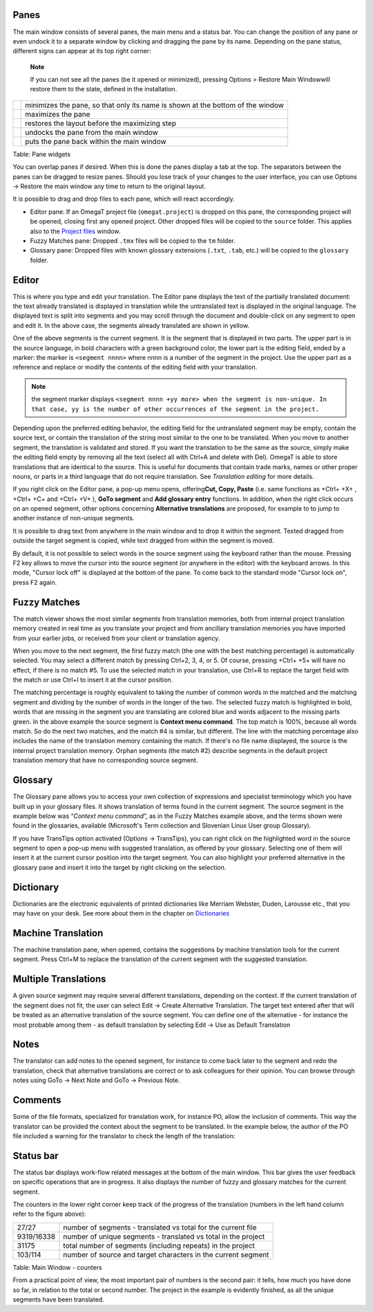 Panes
=====

The main window consists of several panes, the main menu and a status
bar. You can change the position of any pane or even undock it to a
separate window by clicking and dragging the pane by its name. Depending
on the pane status, different signs can appear at its top right corner:

    **Note**

    If you can not see all the panes (be it opened or minimized),
    pressing Options > Restore Main Windowwill restore them to the
    state, defined in the installation.

+------------+----------------------------------------------------------------------------------+
| |image0|   | minimizes the pane, so that only its name is shown at the bottom of the window   |
+------------+----------------------------------------------------------------------------------+
| |image1|   | maximizes the pane                                                               |
+------------+----------------------------------------------------------------------------------+
| |image2|   | restores the layout before the maximizing step                                   |
+------------+----------------------------------------------------------------------------------+
| |image3|   | undocks the pane from the main window                                            |
+------------+----------------------------------------------------------------------------------+
| |image4|   | puts the pane back within the main window                                        |
+------------+----------------------------------------------------------------------------------+

Table: Pane widgets

You can overlap panes if desired. When this is done the panes display a
tab at the top. The separators between the panes can be dragged to
resize panes. Should you lose track of your changes to the user
interface, you can use Options → Restore the main window any time to
return to the original layout.

It is possible to drag and drop files to each pane, which will react
accordingly.

-  Editor pane: If an OmegaT project file (``omegat.project``) is
   dropped on this pane, the corresponding project will be opened,
   closing first any opened project. Other dropped files will be copied
   to the ``source`` folder. This applies also to the `Project files <#windows.projectfiles>`__ window.

-  Fuzzy Matches pane: Dropped ``.tmx`` files will be copied to the
   ``tm`` folder.

-  Glossary pane: Dropped files with known glossary extensions
   (``.txt``, ``.tab``, etc.) will be copied to the ``glossary`` folder.

Editor
======

This is where you type and edit your translation. The Editor pane
displays the text of the partially translated document: the text already
translated is displayed in translation while the untranslated text is
displayed in the original language. The displayed text is split into
segments and you may scroll through the document and double-click on any
segment to open and edit it. In the above case, the segments already
translated are shown in yellow.

One of the above segments is the current segment. It is the segment that
is displayed in two parts. The upper part is in the source language, in
bold characters with a green background color, the lower part is the
editing field, ended by a marker: the marker is ``<segment nnnn>`` where
nnnn is a number of the segment in the project. Use the upper part as a
reference and replace or modify the contents of the editing field with
your translation.

.. note::
  the segment marker displays ``<segment nnnn +yy more> when the segment is non-unique. In that case, yy is the number of other occurrences of the segment in the project.``

Depending upon the preferred editing behavior, the editing field for the
untranslated segment may be empty, contain the source text, or contain
the translation of the string most similar to the one to be translated.
When you move to another segment, the translation is validated and
stored. If you want the translation to be the same as the source, simply
make the editing field empty by removing all the text (select all with
Ctrl+A and delete with Del). OmegaT is able to store translations that
are identical to the source. This is useful for documents that contain
trade marks, names or other proper nouns, or parts in a third language
that do not require translation. See *Translation editing* for more
details.

If you right click on the Editor pane, a pop-up menu opens,
offering\ **Cut, Copy, Paste** (i.e. same functions as +Ctrl+ +X+ ,
+Ctrl+ +C+ and +Ctrl+ +V+ ), **GoTo segment** and **Add glossary entry**
functions. In addition, when the right click occurs on an opened
segment, other options concerning **Alternative translations** are
proposed, for example to to jump to another instance of non-unique
segments.

It is possible to drag text from anywhere in the main window and to drop
it within the segment. Texted dragged from outside the target segment is
copied, while text dragged from within the segment is moved.

By default, it is not possible to select words in the source segment
using the keyboard rather than the mouse. Pressing F2 key allows to move
the cursor into the source segment (or anywhere in the editor) with the
keyboard arrows. In this mode, "Cursor lock off" is displayed at the
bottom of the pane. To come back to the standard mode "Cursor lock on",
press F2 again.

Fuzzy Matches
=============

The match viewer shows the most similar segments from translation
memories, both from internal project translation memory created in real
time as you translate your project and from ancillary translation
memories you have imported from your earlier jobs, or received from your
client or translation agency.

When you move to the next segment, the first fuzzy match (the one with
the best matching percentage) is automatically selected. You may select
a different match by pressing Ctrl+2, 3, 4, or 5. Of course, pressing
+Ctrl+ +5+ will have no effect, if there is no match #5. To use the
selected match in your translation, use Ctrl+R to replace the target
field with the match or use Ctrl+I to insert it at the cursor position.

The matching percentage is roughly equivalent to taking the number of
common words in the matched and the matching segment and dividing by the
number of words in the longer of the two. The selected fuzzy match is
highlighted in bold, words that are missing in the segment you are
translating are colored blue and words adjacent to the missing parts
green. In the above example the source segment is **Context menu
command**. The top match is 100%, because all words match. So do the
next two matches, and the match #4 is similar, but different. The line
with the matching percentage also includes the name of the translation
memory containing the match. If there's no file name displayed, the
source is the internal project translation memory. Orphan segments (the
match #2) describe segments in the default project translation memory
that have no corresponding source segment.

Glossary
========

The Glossary pane allows you to access your own collection of
expressions and specialist terminology which you have built up in your
glossary files. It shows translation of terms found in the current
segment. The source segment in the example below was “\ *Context menu
command*\ ”, as in the Fuzzy Matches example above, and the terms shown
were found in the glossaries, available (Microsoft's Term collection and
Slovenian Linux User group Glossary).

If you have TransTips option activated (Options → TransTips), you can
right click on the highlighted word in the source segment to open a
pop-up menu with suggested translation, as offered by your glossary.
Selecting one of them will insert it at the current cursor position into
the target segment. You can also highlight your preferred alternative in
the glossary pane and insert it into the target by right clicking on the
selection.

Dictionary
==========

Dictionaries are the electronic equivalents of printed dictionaries like
Merriam Webster, Duden, Larousse etc., that you may have on your desk.
See more about them in the chapter on
`Dictionaries <#appendix.dictionaries>`__

Machine Translation
===================

The machine translation pane, when opened, contains the suggestions by
machine translation tools for the current segment. Press Ctrl+M to
replace the translation of the current segment with the suggested
translation.

Multiple Translations
=====================

A given source segment may require several different translations,
depending on the context. If the current translation of the segment does
not fit, the user can select Edit → Create Alternative Translation. The
target text entered after that will be treated as an alternative
translation of the source segment. You can define one of the alternative
- for instance the most probable among them - as default translation by
selecting Edit → Use as Default Translation

Notes
=====

The translator can add notes to the opened segment, for instance to come
back later to the segment and redo the translation, check that
alternative translations are correct or to ask colleagues for their
opinion. You can browse through notes using GoTo → Next Note and GoTo →
Previous Note.

Comments
========

Some of the file formats, specialized for translation work, for instance
PO, allow the inclusion of comments. This way the translator can be
provided the context about the segment to be translated. In the example
below, the author of the PO file included a warning for the translator
to check the length of the translation:

Status bar
==========

The status bar displays work-flow related messages at the bottom of the
main window. This bar gives the user feedback on specific operations
that are in progress. It also displays the number of fuzzy and glossary
matches for the current segment.

The counters in the lower right corner keep track of the progress of the
translation (numbers in the left hand column refer to the figure above):

+--------------+------------------------------------------------------------------+
| 27/27        | number of segments - translated vs total for the current file    |
+--------------+------------------------------------------------------------------+
| 9319/16338   | number of unique segments - translated vs total in the project   |
+--------------+------------------------------------------------------------------+
| 31175        | total number of segments (including repeats) in the project      |
+--------------+------------------------------------------------------------------+
| 103/114      | number of source and target characters in the current segment    |
+--------------+------------------------------------------------------------------+

Table: Main Window - counters

From a practical point of view, the most important pair of numbers is
the second pair: it tells, how much you have done so far, in relation to
the total or second number. The project in the example is evidently
finished, as all the unique segments have been translated.

.. |image0| image:: images/Minimize.png
   :width: 60.0%
.. |image1| image:: images/Maximize.png
   :width: 60.0%
.. |image2| image:: images/Restore.png
   :width: 60.0%
.. |image3| image:: images/Undock.png
   :width: 60.0%
.. |image4| image:: images/Dock.png
   :width: 60.0%
